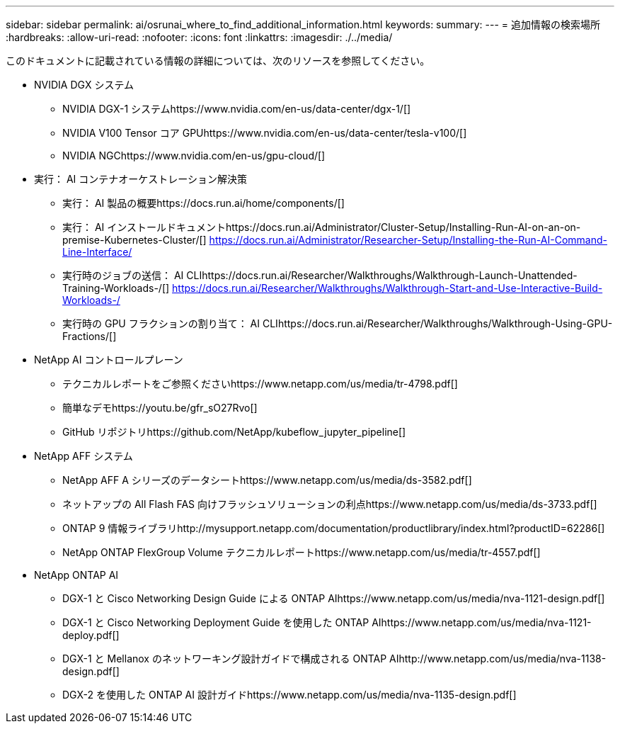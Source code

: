 ---
sidebar: sidebar 
permalink: ai/osrunai_where_to_find_additional_information.html 
keywords:  
summary:  
---
= 追加情報の検索場所
:hardbreaks:
:allow-uri-read: 
:nofooter: 
:icons: font
:linkattrs: 
:imagesdir: ./../media/


このドキュメントに記載されている情報の詳細については、次のリソースを参照してください。

* NVIDIA DGX システム
+
** NVIDIA DGX-1 システムhttps://www.nvidia.com/en-us/data-center/dgx-1/[]
** NVIDIA V100 Tensor コア GPUhttps://www.nvidia.com/en-us/data-center/tesla-v100/[]
** NVIDIA NGChttps://www.nvidia.com/en-us/gpu-cloud/[]


* 実行： AI コンテナオーケストレーション解決策
+
** 実行： AI 製品の概要https://docs.run.ai/home/components/[]
** 実行： AI インストールドキュメントhttps://docs.run.ai/Administrator/Cluster-Setup/Installing-Run-AI-on-an-on-premise-Kubernetes-Cluster/[]
https://docs.run.ai/Administrator/Researcher-Setup/Installing-the-Run-AI-Command-Line-Interface/[]
** 実行時のジョブの送信： AI CLIhttps://docs.run.ai/Researcher/Walkthroughs/Walkthrough-Launch-Unattended-Training-Workloads-/[]
https://docs.run.ai/Researcher/Walkthroughs/Walkthrough-Start-and-Use-Interactive-Build-Workloads-/[]
** 実行時の GPU フラクションの割り当て： AI CLIhttps://docs.run.ai/Researcher/Walkthroughs/Walkthrough-Using-GPU-Fractions/[]


* NetApp AI コントロールプレーン
+
** テクニカルレポートをご参照くださいhttps://www.netapp.com/us/media/tr-4798.pdf[]
** 簡単なデモhttps://youtu.be/gfr_sO27Rvo[]
** GitHub リポジトリhttps://github.com/NetApp/kubeflow_jupyter_pipeline[]


* NetApp AFF システム
+
** NetApp AFF A シリーズのデータシートhttps://www.netapp.com/us/media/ds-3582.pdf[]
** ネットアップの All Flash FAS 向けフラッシュソリューションの利点https://www.netapp.com/us/media/ds-3733.pdf[]
** ONTAP 9 情報ライブラリhttp://mysupport.netapp.com/documentation/productlibrary/index.html?productID=62286[]
** NetApp ONTAP FlexGroup Volume テクニカルレポートhttps://www.netapp.com/us/media/tr-4557.pdf[]


* NetApp ONTAP AI
+
** DGX-1 と Cisco Networking Design Guide による ONTAP AIhttps://www.netapp.com/us/media/nva-1121-design.pdf[]
** DGX-1 と Cisco Networking Deployment Guide を使用した ONTAP AIhttps://www.netapp.com/us/media/nva-1121-deploy.pdf[]
** DGX-1 と Mellanox のネットワーキング設計ガイドで構成される ONTAP AIhttp://www.netapp.com/us/media/nva-1138-design.pdf[]
** DGX-2 を使用した ONTAP AI 設計ガイドhttps://www.netapp.com/us/media/nva-1135-design.pdf[]




